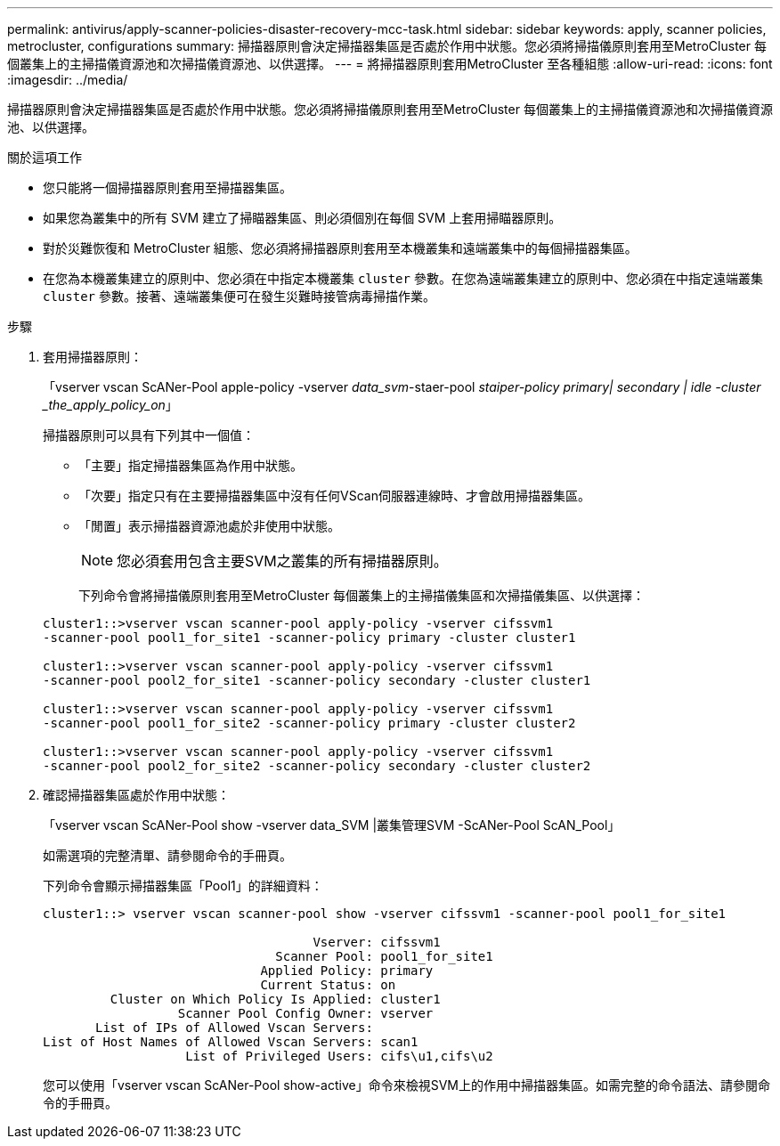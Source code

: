 ---
permalink: antivirus/apply-scanner-policies-disaster-recovery-mcc-task.html 
sidebar: sidebar 
keywords: apply, scanner policies, metrocluster, configurations 
summary: 掃描器原則會決定掃描器集區是否處於作用中狀態。您必須將掃描儀原則套用至MetroCluster 每個叢集上的主掃描儀資源池和次掃描儀資源池、以供選擇。 
---
= 將掃描器原則套用MetroCluster 至各種組態
:allow-uri-read: 
:icons: font
:imagesdir: ../media/


[role="lead"]
掃描器原則會決定掃描器集區是否處於作用中狀態。您必須將掃描儀原則套用至MetroCluster 每個叢集上的主掃描儀資源池和次掃描儀資源池、以供選擇。

.關於這項工作
* 您只能將一個掃描器原則套用至掃描器集區。
* 如果您為叢集中的所有 SVM 建立了掃瞄器集區、則必須個別在每個 SVM 上套用掃瞄器原則。
* 對於災難恢復和 MetroCluster 組態、您必須將掃描器原則套用至本機叢集和遠端叢集中的每個掃描器集區。
* 在您為本機叢集建立的原則中、您必須在中指定本機叢集 `cluster` 參數。在您為遠端叢集建立的原則中、您必須在中指定遠端叢集 `cluster` 參數。接著、遠端叢集便可在發生災難時接管病毒掃描作業。


.步驟
. 套用掃描器原則：
+
「vserver vscan ScANer-Pool apple-policy -vserver _data_svm_-staer-pool _staiper-policy primary| secondary | idle -cluster _the_apply_policy_on_」

+
掃描器原則可以具有下列其中一個值：

+
** 「主要」指定掃描器集區為作用中狀態。
** 「次要」指定只有在主要掃描器集區中沒有任何VScan伺服器連線時、才會啟用掃描器集區。
** 「閒置」表示掃描器資源池處於非使用中狀態。
+
[NOTE]
====
您必須套用包含主要SVM之叢集的所有掃描器原則。

====
+
下列命令會將掃描儀原則套用至MetroCluster 每個叢集上的主掃描儀集區和次掃描儀集區、以供選擇：

+
[listing]
----
cluster1::>vserver vscan scanner-pool apply-policy -vserver cifssvm1
-scanner-pool pool1_for_site1 -scanner-policy primary -cluster cluster1

cluster1::>vserver vscan scanner-pool apply-policy -vserver cifssvm1
-scanner-pool pool2_for_site1 -scanner-policy secondary -cluster cluster1

cluster1::>vserver vscan scanner-pool apply-policy -vserver cifssvm1
-scanner-pool pool1_for_site2 -scanner-policy primary -cluster cluster2

cluster1::>vserver vscan scanner-pool apply-policy -vserver cifssvm1
-scanner-pool pool2_for_site2 -scanner-policy secondary -cluster cluster2
----


. 確認掃描器集區處於作用中狀態：
+
「vserver vscan ScANer-Pool show -vserver data_SVM |叢集管理SVM -ScANer-Pool ScAN_Pool」

+
如需選項的完整清單、請參閱命令的手冊頁。

+
下列命令會顯示掃描器集區「Pool1」的詳細資料：

+
[listing]
----
cluster1::> vserver vscan scanner-pool show -vserver cifssvm1 -scanner-pool pool1_for_site1

                                    Vserver: cifssvm1
                               Scanner Pool: pool1_for_site1
                             Applied Policy: primary
                             Current Status: on
         Cluster on Which Policy Is Applied: cluster1
                  Scanner Pool Config Owner: vserver
       List of IPs of Allowed Vscan Servers:
List of Host Names of Allowed Vscan Servers: scan1
                   List of Privileged Users: cifs\u1,cifs\u2
----
+
您可以使用「vserver vscan ScANer-Pool show-active」命令來檢視SVM上的作用中掃描器集區。如需完整的命令語法、請參閱命令的手冊頁。


